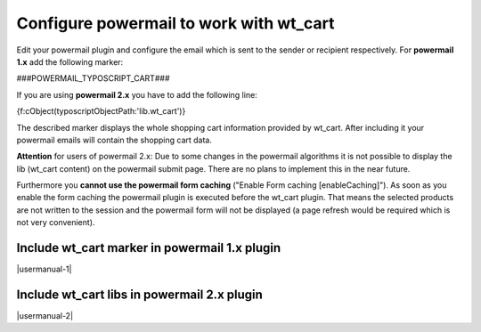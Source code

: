 ﻿.. include:: Images.txt

.. ==================================================
.. FOR YOUR INFORMATION
.. --------------------------------------------------
.. -*- coding: utf-8 -*- with BOM.

.. ==================================================
.. DEFINE SOME TEXTROLES
.. --------------------------------------------------
.. role::   underline
.. role::   typoscript(code)
.. role::   ts(typoscript)
   :class:  typoscript
.. role::   php(code)


Configure powermail to work with wt\_cart
^^^^^^^^^^^^^^^^^^^^^^^^^^^^^^^^^^^^^^^^^

Edit your powermail plugin and configure the email which is sent to
the sender or recipient respectively. For  **powermail 1.x** add the
following marker:

###POWERMAIL\_TYPOSCRIPT\_CART###

If you are using  **powermail 2.x** you have to add the following
line:

{f:cObject(typoscriptObjectPath:'lib.wt\_cart')}

The described marker displays the whole shopping cart information
provided by wt\_cart. After including it your powermail emails will
contain the shopping cart data.

**Attention** for users of powermail 2.x: Due to some changes in the
powermail algorithms it is not possible to display the lib (wt\_cart
content) on the powermail submit page. There are no plans to implement
this in the near future.

Furthermore you **cannot use the powermail form caching** ("Enable Form
caching [enableCaching]"). As soon as you enable the form caching the
powermail plugin is executed before the wt\_cart plugin. That means the
selected products are not written to the session and the powermail form
will not be displayed (a page refresh would be required which is not very
convenient).

Include wt\_cart marker in powermail 1.x plugin
"""""""""""""""""""""""""""""""""""""""""""""""

|usermanual-1|

Include wt\_cart libs in powermail 2.x plugin
"""""""""""""""""""""""""""""""""""""""""""""

|usermanual-2|

